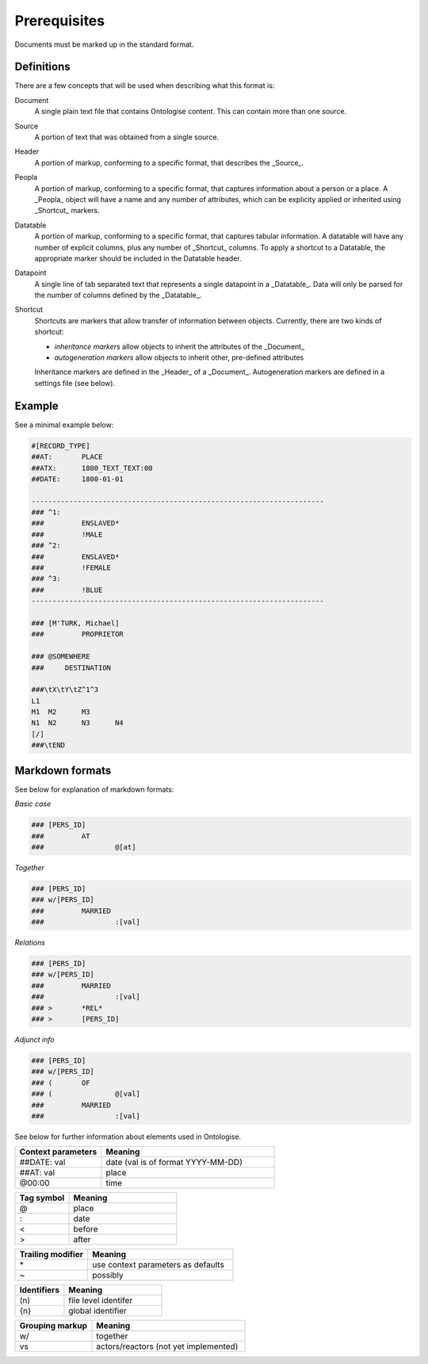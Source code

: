 =====================================================================
Prerequisites
=====================================================================

Documents must be marked up in the standard format.

----------------------------------------------------------------------
Definitions
----------------------------------------------------------------------

There are a few concepts that will be used when describing what this format is:

Document
    A single plain text file that contains Ontologise content.
    This can contain more than one source.

Source
    A portion of text that was obtained from a single source.

Header
    A portion of markup, conforming to a specific format, that
    describes the _Source_.

Peopla
    A portion of markup, conforming to a specific format, that
    captures information about a person or a place.
    A _Peopla_ object will have a name and any number of attributes,
    which can be explicity applied or inherited using _Shortcut_
    markers.

Datatable
    A portion of markup, conforming to a specific format, that
    captures tabular information. A datatable will have any number
    of explicit columns, plus any number of _Shortcut_ columns. To
    apply a shortcut to a Datatable, the appropriate marker should
    be included in the Datatable header.

Datapoint
    A single line of tab separated text that represents a single datapoint
    in a _Datatable_. Data will only be parsed for the number of columns
    defined by the _Datatable_.

Shortcut
    Shortcuts are markers that allow transfer of information between
    objects. Currently, there are two kinds of shortcut:
    
    - *inheritance markers* allow objects to inherit the attributes of the _Document_
    - *autogeneration markers* allow objects to inherit other, pre-defined attributes

    Inheritance markers are defined in the _Header_ of a _Document_.
    Autogeneration markers are defined in a settings file (see below).


----------------------------------------------------------------------
Example
----------------------------------------------------------------------

See a minimal example below:

.. code-block:: md

    #[RECORD_TYPE]
    ##AT:	PLACE
    ##ATX:	1800_TEXT_TEXT:00
    ##DATE:	1800-01-01

    ----------------------------------------------------------------------
    ###	^1:
    ###		ENSLAVED*
    ###		!MALE
    ###	^2:
    ###		ENSLAVED*
    ###		!FEMALE
    ###	^3:
    ###		!BLUE
    ----------------------------------------------------------------------

    ###	[M'TURK, Michael]
    ###		PROPRIETOR

    ### @SOMEWHERE
    ###     DESTINATION

    ###\tX\tY\tZ^1^3
    L1
    M1	M2	M3
    N1	N2	N3	N4
    [/]
    ###\tEND

----------------------------------------------------------------------
Markdown formats
----------------------------------------------------------------------

See below for explanation of markdown formats:

*Basic case*

.. code-block::

    ###	[PERS_ID]
    ###		AT
    ###			@[at]


*Together*

.. code-block::

    ###	[PERS_ID]
    ###	w/[PERS_ID]
    ###		MARRIED
    ###			:[val]


*Relations*

.. code-block::

    ###	[PERS_ID]
    ###	w/[PERS_ID]
    ###		MARRIED
    ###			:[val]
    ###	>	*REL*
    ###	>	[PERS_ID]


*Adjunct info*

.. code-block::

    ###	[PERS_ID]
    ###	w/[PERS_ID]
    ###	(	OF
    ###	(		@[val]
    ###		MARRIED
    ###			:[val]


See below for further information about elements used in Ontologise.

.. list-table:: 
   :widths: 25 50
   :header-rows: 1

   * - Context parameters
     - Meaning
   * - ##DATE:	val
     - date (val is of format YYYY-MM-DD)
   * - ##AT:	val
     - place
   * - @00:00
     - time

.. list-table:: 
   :widths: 25 50
   :header-rows: 1

   * - Tag symbol
     - Meaning
   * - @
     - place
   * - :
     - date
   * - \<
     - before
   * - \>
     - after


.. list-table:: 
   :widths: 25 50
   :header-rows: 1

   * - Trailing modifier
     - Meaning
   * - \*
     - use context parameters as defaults
   * - ~
     - possibly

.. list-table:: 
   :widths: 25 50
   :header-rows: 1

   * - Identifiers
     - Meaning
   * - \(n\) 
     - file level identifer
   * - {n} 
     - global identifier


.. list-table:: 
   :widths: 25 50
   :header-rows: 1

   * - Grouping markup
     - Meaning
   * - w/
     - together
   * - vs 
     - actors/reactors (not yet implemented)




